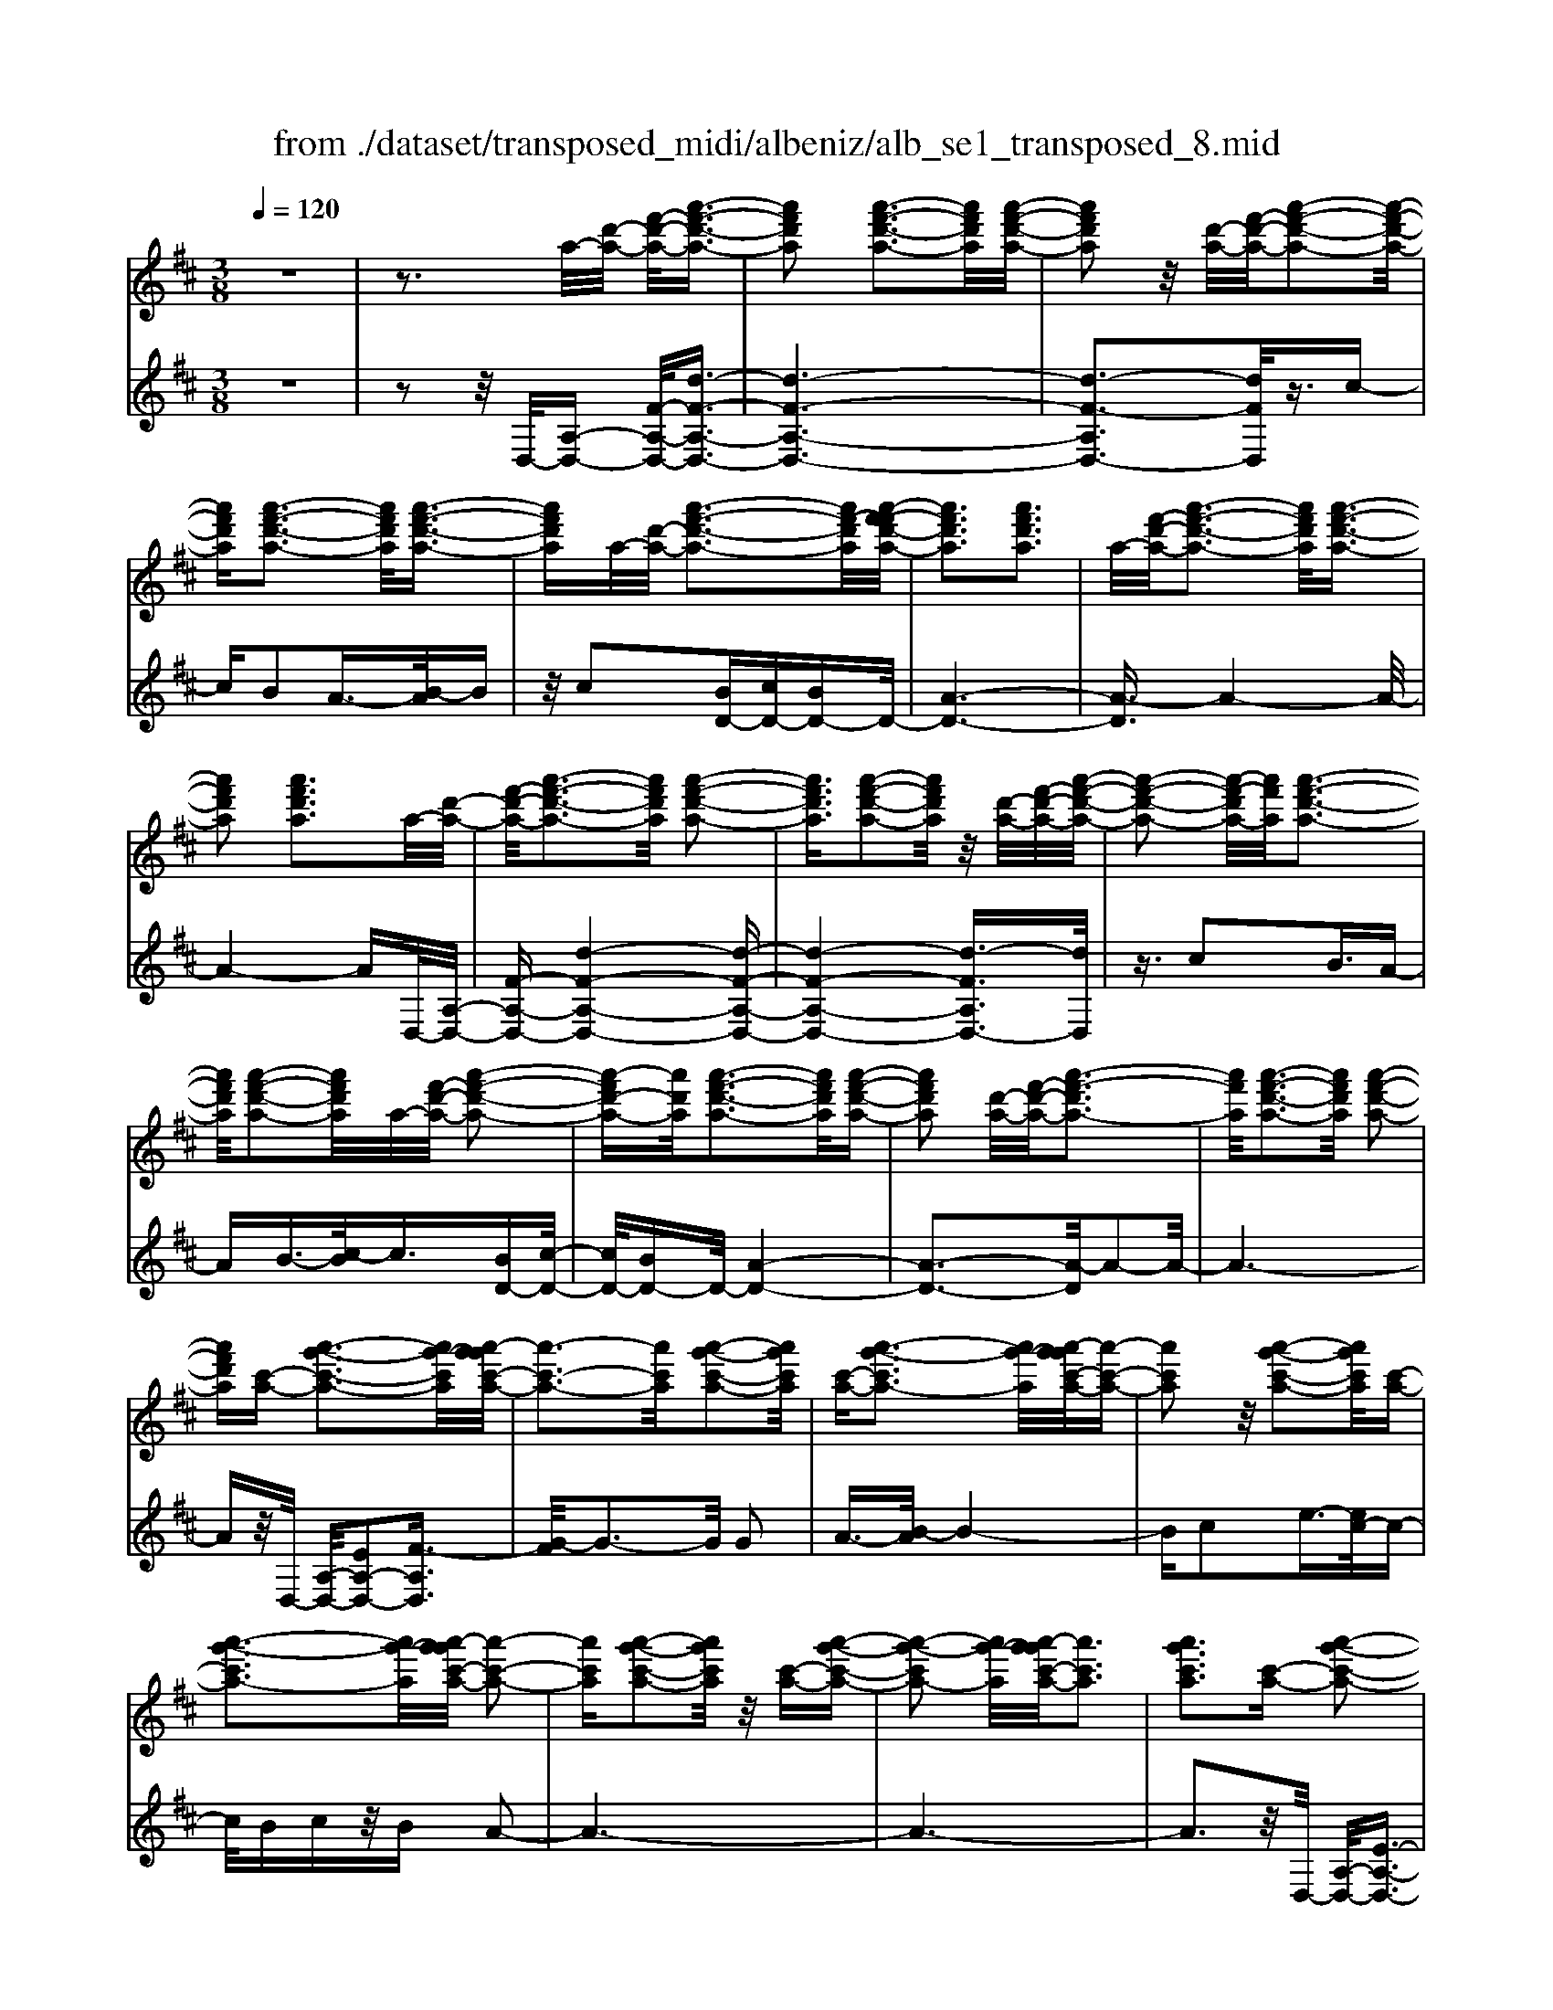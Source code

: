 X: 1
T: from ./dataset/transposed_midi/albeniz/alb_se1_transposed_8.mid
M: 3/8
L: 1/16
Q:1/4=120
% Last note suggests Phrygian mode tune
K:D % 2 sharps
V:1
%%MIDI program 0
z6| \
z3a/2-[d'-a-]/2 [f'-d'-a-]/2[a'-f'-d'-a-]3/2| \
[a'f'd'a]2 [a'-f'-d'-a-]3[a'f'd'a]/2[a'-f'-d'-a-]/2| \
[a'f'd'a]2 z/2[d'-a-]/2[f'-d'-a-]/2[a'-f'-d'-a-]2[a'-f'-d'-a-]/2|
[a'f'd'a][a'-f'-d'-a-]3 [a'f'd'a]/2[a'-f'-d'-a-]3/2| \
[a'f'd'a]a/2-[d'-a-]/2 [a'-f'-d'-a-]3[a'f'-d'a]/2[a'-f'-f'd'-a-]/2| \
[a'f'd'a]3[a'f'd'a]3| \
a/2-[f'-d'-a-]/2[a'-f'-d'-a-]3 [a'f'd'a]/2[a'-f'-d'-a-]3/2|
[a'f'd'a]2 [a'f'd'a]3a/2-[d'-a-]/2| \
[f'-d'-a-]/2[a'-f'-d'-a-]3[a'f'd'a]/2 [a'-f'-d'-a-]2| \
[a'f'd'a]3/2[a'-f'-d'-a-]2[a'f'd'a]/2 z/2[d'-a-]/2[f'-d'-a-]/2[a'-f'-d'-a-]/2| \
[a'-f'-d'-a-]2 [a'-f'-d'a-]/2[a'f'a]/2[a'-f'-d'-a-]3|
[a'f'd'a]/2[a'-f'-d'-a-]2[a'f'd'a]/2a/2-[f'-d'-a-]/2 [a'-f'-d'-a-]2| \
[a'-f'd'-a-][a'd'a]/2[a'-f'-d'-a-]3[a'f'd'a]/2[a'-f'-d'-a-]| \
[a'f'd'a]2 [d'-a-]/2[f'-d'-a-]/2[a'-f'-d'a-]3| \
[a'f'a]/2[a'-f'-d'-a-]3[a'f'd'a]/2 [a'-f'-d'-a-]2|
[a'f'd'a][c'-a-] [a'-g'-c'-a-]3[a'g'-c'a]/2[a'-g'g'c'-a-]/2| \
[a'-c'-a-]3[a'c'a]/2[a'-g'-c'-a-]2[a'g'c'a]/2| \
[c'-a-][a'-g'-c'a-]3 [a'g'-a]/2[a'-g'g'c'-a-]/2[a'-c'-a-]| \
[a'c'a]2 z/2[a'-g'-c'-a-]2[a'g'c'a]/2[c'-a-]|
[a'-g'-c'a-]3[a'g'-a]/2[a'-g'g'c'-a-]/2 [a'-c'-a-]2| \
[a'c'a][a'-g'-c'-a-]2[a'g'c'a]/2z/2 [c'-a-][a'-g'-c'-a-]| \
[a'-g'-c'a-]2 [a'g'-a]/2[a'-g'g'c'-a-]/2[a'c'a]3| \
[a'g'c'a]3[c'-a-] [a'-g'-c'-a-]2|
[a'g'-c'a]3/2[a'-g'g'c'-a-]/2 [a'-c'-a-]3[a'c'a]/2[a'-g'-c'-a-]/2| \
[a'g'c'a]2 [c'-a-][a'-g'-c'-a-]3| \
[a'g'-c'a]/2g'/2[a'-g'c'-a-]/2[a'c'a]3[a'-g'-c'-a-]3/2| \
[a'g'c'a]3/2[c'-a-][a'-g'-c'a-]3[a'g'-a]/2|
[a'-g'g'c'-a-]/2[a'c'a]3[a'-g'-c'-a-]2[a'g'c'a]/2| \
z/2[c'-a-][a'-g'-c'a-]3[a'g'-a]/2[a'-g'g'c'-a-]/2[a'-c'-a-]/2| \
[a'-c'-a-]2 [a'c'a]/2[a'g'c'a]3a/2-| \
[d'-a-]/2[f'-d'-a-]/2[a'-f'-d'-a-]3 [a'f'd'a]/2[a'-f'-d'-a-]3/2|
[a'f'd'a]2 [a'-f'-d'-a-]2 [a'f'd'a]/2z/2[d'-a-]/2[f'-d'-a-]/2| \
[a'-f'-d'a-]3[a'f'a]/2[a'-f'-d'-a-]2[a'-f'-d'-a-]/2| \
[a'f'd'a][a'-f'-d'-a-]2[a'f'd'a]/2z/2 [d'-a-]/2[a'-f'-d'-a-]3/2| \
[a'f'-d'a-]2 [a'-f'-f'd'-a-a]/2[a'f'd'a]3[a'-f'-d'-a-]/2|
[a'-f'-d'-a-]2 [a'f'd'a]/2a/2-[f'-d'-a-]/2[a'-f'-d'-a-]2[a'-f'-d'-a-]/2| \
[a'f'd'a][a'-f'-d'-a-]3 [a'f'd'a]/2[a'-f'-d'-a-]3/2| \
[a'f'd'a]3/2a/2- [=c'-a-]/2[=f'-c'-a-]/2[a'-f'-c'-a-]3| \
[a'=f'=c'a]/2[a'-f'-c'-a-]3[a'f'c'a]/2 [a'-f'-c'-a-]2|
[a'=f'=c'a]/2z/2[c'-a-]/2[f'-c'-a-]/2 [a'-f'-c'a-]3[a'f'a]/2[a'-f'-c'-a-]/2| \
[a'=f'=c'a]3[a'-f'-c'-a-]2[a'f'c'a]/2a/2-| \
[=f'-=c'-a-]/2[a'-f'-c'-a-]3[a'f'c'a]/2 [a'-f'-c'-a-]2| \
[a'=f'=c'a]3/2[a'f'c'a]3[c'-a-]/2[f'-c'-a-]/2[a'-f'-c'-a-]/2|
[a'-=f'-=c'-a-]2 [a'-f'-c'a-]/2[a'f'a]/2[a'-f'-c'-a-]3| \
[a'=f'=c'a]/2[a'f'c'a]4[a'-g'-^c'-a-]3/2| \
[a'g'c'a]2 [a'g'c'a]4| \
[a'g'c'a]4 [a'-g'-c'-a-]2|
[a'g'c'a]3/2[a'-g'-c'-a-]3[a'g'c'a]/2[a'-g'-c'-a-]| \
[a'-g'-c'-a-]2 [a'g'c'a]/2z/2[a'-f'-d'-a-]3| \
[a'f'd'a]/2[a'-f'-d'-a-]3[a'f'd'a]/2 [a'-f'-d'-a-]2| \
[a'f'd'a]3/2z/2 [b'-f'-^d'-b-a-]3[b'-f'-d'-b-a-]/2[b'-b'f'-f'd'-d'b-ba-a]/2|
[b'-f'-^d'-b-a-]3[b'f'd'ba]/2[b'-f'-d'-b-a-]2[b'-f'-d'-b-a-]/2| \
[b'f'^d'ba]3/2[g'-e'-b-g-]3[g'e'bg]/2[g'-e'-b-g-]| \
[g'-e'-b-g-]2 [g'e'bg]/2[g'-e'-b-g-]3[g'-e'-b-g-]/2| \
[g'e'bg]/2[g'-c'-a-g-]3[g'c'ag]/2 [g'-c'-a-g-]2|
[g'c'ag]3/2[g'c'ag]4[f'-d'-a-f-]/2| \
[f'd'af]3[f'-d'-a-f-]3| \
[f'd'af]/2[f'-d'-a-f-]3[f'd'af]/2 [f'-d'-a-f-]2| \
[f'd'af]3/2[f'-d'-a-f-]3[f'd'af]/2[f'-d'-a-f-]|
[f'd'af]3[f'-d'-^a-f-]3| \
[f'd'^af]/2z/2[f'-d'-a-f-]3 [f'd'af]/2[f'-d'-a-f-]3/2| \
[f'd'^af]2 [f'-d'-a-f-]3[f'd'af]/2[f'-d'-a-f-]/2| \
[f'd'^af]3z/2[f'-d'-a-f-]2[f'-d'-a-f-]/2|
[f'-d'-^a-f-][f'-f'd'-d'a=a-f-f]/2[f'd'af]3[f'-d'-a-f-]3/2| \
[f'd'af]2 z/2[f'-d'-a-f-]3[f'd'af]/2| \
[f'-d'-a-f-]3[f'd'af]/2[f'-d'-a-f-]2[f'-d'-a-f-]/2| \
[f'd'af][f'd'af]4[f'-d'-^a-f-]|
[f'-d'-^a-f-]2 [f'd'af]/2z/2[f'-d'-a-f-]3| \
[f'd'^af]/2[f'-d'-a-f-]3[f'd'af]/2 [f'-d'-a-f-]2| \
[f'd'^af]3/2[f'-d'-a-f-]3[f'd'af]/2z/2[f'-d'-a-f-]/2| \
[f'-d'-^a-f-]3[f'd'af]/2[f'-d'-=a-f-]2[f'-d'-a-f-]/2|
[f'd'af]3/2[f'd'af]4[f'-d'-a-f-]/2| \
[f'-d'-a-f-]3[f'd'af]/2[f'-d'-a-f-]2[f'-d'-a-f-]/2| \
[f'd'af]3/2z4z/2| \
z6|
z6| \
z6| \
z6| \
z6|
z6| \
z6| \
z6| \
z6|
d'6-| \
d'6| \
c'6-| \
c'2 a4|
a'6-| \
a'4- a'3/2z/2| \
z3/2e'2=f'3/2-[g'-f']/2g'/2| \
=f'/2g'/2f'2e'2a'-|
a'd'3/2-[e'-d']/2e'3/2=f'e'/2| \
=f'/2e'3/2- [e'd'-]/2d'3/2 c'2| \
a2 ^g2 a2| \
=c'2 ^a2 =a2|
d2 e2 =f/2-[fe]/2f/2e/2-| \
e3/2d2c2^A/2-| \
^A3/2=A2G2=F/2-| \
=F3/2E2-E/2 d'2-|
d'6-| \
d'4 c'2-| \
c'6| \
a4 a'2-|
a'6-| \
a'4 z2| \
e'3/2-[f'-e']/2 f'3/2g'f'/2g'/2f'/2-| \
f'-[f'e'-]/2e'3/2a'2d'-|
d'e'2f'/2-[f'e']/2 f'/2e'3/2-| \
e'/2d'2[g'-c']2[g'-b-]3/2| \
[g'-b]/2[g'-c']2[g'a]2[f'-g-]3/2| \
[f'-g]/2[f'a]2[d'-f-]3[d'-f-]/2|
[d'-f-]6| \
[d'-f-]6| \
[d'-f-]6| \
[d'-f-]3[d'f]/2d2-d/2-|
d6-| \
d3-d/2=c2-c/2-| \
=c3/2z4F/2-| \
F2- F/2=F-[f-F]/2 f2-|
=f6-| \
=f3z2^d-| \
^d=f3/2-[^f-=f]/2^f/2=f/2 ^f/2=f3/2-| \
=f/2^d3/2- [d=d-]/2d3/2 ^d2|
=f3/2-[f^d-]/2 d3/2=d2f/2-| \
[=f^d]/2f/2d2=d3/2-[d=c-]/2c-| \
=c/2-[dc-]2[^dc]2c3/2-| \
=c/2d4-d3/2-|
d/2=F3/2- [^A-F]/2A3-A/2| \
z2 ^G2 F2| \
=F2 ^F2 ^G=F-| \
[d-=F]/2d4-d3/2-|
d6| \
=c4 z2| \
z2 F3=F-| \
[=f-F]/2f4-f3/2-|
=f4- f3/2z/2| \
z3/2^d2=f2^f/2-| \
f-[^g-f]/2g3/2^a/2>g/2 a/2g3/2-| \
^g/2f2=f2^d3/2-|
[=f-^d]/2f3/2 ^fd/2=f/2 d2| \
d3/2-[d=c-]/2 c3/2-[dc-]2[^d-c-]/2| \
[^d=c-]3/2[=fc]2[=d'-^a-f-d-]2[d'-a-f-d-]/2| \
[d'^a=fd][d'-a-f-d-]3 [d'afd]/2z/2[d'-a-f-d-]|
[d'-^a-=f-d-]2 [d'afd]/2[d'-a-f-d-]3[d'afd]/2| \
[d'-^a-=f-d-]3[d'afd]/2z/2 [d'-a-f-d-]2| \
[d'^a=fd]3/2[d'-a-f-d-]3[d'afd]/2[d'-a-f-d-]| \
[d'-^a-=f-d-]2 [d'afd]/2[d'-a-f-d-]3[d'-a-f-d-]/2|
[d'^a=fd]/2[d'-a-f-d-]3[d'afd]/2 [d'-a-f-d-]2| \
[d'^a=fd]3/2z/2 [d'-a-f-d-]3[d'afd]/2[d'-a-f-d-]/2| \
[d'^a=fd]3[d'-a-f-d-]3| \
[d'^a=fd]/2z/2[d'-a-f-d-]3 [d'afd]/2[d'-a-f-d-]3/2|
[d'^a=fd]2 [d'-a-f-d-]3[d'afd]/2[d'-a-f-d-]/2| \
[d'^a=fd]3z/2[d'-a-f-d-]2[d'-a-f-d-]/2| \
[d'^a=fd][d'-a-f-d-]3 [d'afd]/2[d'-a-f-d-]3/2| \
[d'^a=fd]2 z/2[d'-a-f-d-]3[d'afd]/2|
[d'-^a-=f-d-]3[d'afd]/2[d'-a-f-d-]2[d'-a-f-d-]/2| \
[d'^a=fd]3/2[d'-a-e-d-]3[d'aed]/2[d'-a-e-d-]| \
[d'^aed]3[d'-a-e-d-]3| \
[d'-^a-e-d-]/2[d'-d'a-ae-ed-d]/2[d'aed]3 z/2[d'-a-e-d-]3/2|
[d'^aed]2 [d'-a-e-d-]3[d'aed]/2[d'-a-e-d-]/2| \
[d'-^a-e-d-]3[d'aed]/2[d'-a-e-d-]2[d'-a-e-d-]/2| \
[d'^aed]3/2[d'aed]4[c'-a-g-e-]/2| \
[c'-^a-g-e-]3[c'age]/2z/2 [c'-a-g-e-]2|
[c'-^a-g-e-]2 [c'-c'a-ag-ge-e]/2[c'-a-g-e-]3[c'-a-g-e-]/2| \
[c'^age]/2d'4-d'3/2-| \
d'6-| \
d'/2c'4-c'3/2-|
c'2- c'/2a3-a/2-| \
a/2z/2a'4-a'-| \
a'6-| \
a'/2z3/2 e'2 =f'2|
g'/2>=f'/2g'/2f'2e'2a'/2-| \
a'3/2d'3/2-[e'-d']/2e'3/2=f'| \
e'/2=f'/2e'2d'2c'-| \
c'a3/2-[a^g-]/2g3/2a3/2-|
a/2=c'2^a2=a3/2-| \
a/2-[a-d]2[a-e]2[a-=f][a-fe]/2| \
[a-e]2 [a-d]2 [a-c]2| \
[a-^A]2 [=a-A]2 [a-G]2|
[a-=F]2 [a-E-]2 [aE]/2d'3/2-| \
d'6-| \
d'4- d'/2c'3/2-| \
c'6-|
c'/2a4a'3/2-| \
a'6-| \
a'4- a'/2z3/2| \
z/2e'3/2- [f'-e']/2f'3/2 g'f'/2g'/2|
f'3/2-[f'e'-]/2 e'3/2a'2d'/2-| \
d'3/2e'2f'/2- [f'e']/2f'/2e'-| \
e'd'2[g'-c']2[g'-b-]| \
[g'-b][g'-c'-]3/2[g'-c'a-]/2[g'-a]3/2[g'f'-g-]/2[f'-g-]|
[f'-g]/2f'/2-[f'a-]3/2a/2[d'-f-]3| \
[d'-f-]6| \
[d'-f-]6| \
[d'-f]3/2d'4-d'/2-|
d'4 [f^A-F-]2| \
[e^A-F-]2 [d-A-F-]4| \
[d-^AF]4 d2-| \
d6-|
d4- d/2[f-A-F-]3/2| \
[fA-F-]/2[eA-F-]2[d-A-F-]3[d-A-F-]/2| \
[d-A-F-]4 [d-AF]/2d3/2-| \
d6-|
d4- d[f-^A-F-]| \
[f^A-F-][eA-F-]2[d-A-F-]3| \
[d-^A-F-]4 [d-AF]d-| \
d6-|
d4- d3/2[f-A-F-]/2| \
[fA-F-]3/2[eA-F-]2[d-A-F-]2[d-A-F-]/2| \
[d-A-F-]4 [d-AF]3/2d/2-| \
d6-|
d6| \
[d^A]2 =c2 A2-| \
^A6-| \
^A/2[dA]2=c2A3/2-|
^A6-| \
^Az4z| \
z3z/2[e-c-A-E-]2[e-c-A-E-]/2| \
[e-c-A-E-]4 [ecAE]3/2[e-d-^A-E-]/2|
[e-d-^A-E-]6| \
[ed^AE]z4z| \
z3[e-c-A-E-]3| \
[e-c-A-E-]4 [ecAE]/2z/2[e-d-^A-E-]|
[e-d-^A-E-]6| \
[ed^AE]/2z4D3/2-| \
[E-D]/2E3/2 G2 ^A2| \
[E-C-]3/2[A-EC]/2 A3/2d2e/2-|
e-[g-e]/2g3/2^a2[e-c-]| \
[ec]a3/2-[d'-a]/2d'3/2e'3/2-| \
e'/2g'3/2- [^a'-g']/2a'3/2 [=a'c']2| \
e'2 [g'-b-]3/2[g'c'-b]/2 c'3/2[f'-g-]/2|
[f'g]3/2a3/2-[a-a-]/2[d'-a-a]/2 [f'-d'-a]/2[a'-f'-d'-]3/2| \
[a'f'd']2 [a'-f'-d'-a-]3[a'f'd'a]/2[a'-f'-d'-a-]/2| \
[a'f'd'a]2 z/2[d'-a-]/2[a'-f'-d'-a-]3| \
[a'f'-d'a-]/2[f'a]/2[a'-f'-d'-a-]3 [a'f'd'a]/2[a'-f'-d'-a-]3/2|
[a'f'd'a]a/2-[d'-a-]/2 [a'-f'-d'-a-]3[a'f'-d'a]/2[a'-f'-f'd'-a-]/2| \
[a'f'd'a]3[a'f'd'a]3| \
[d'-a-]/2[f'-d'-a-]/2[a'-f'-d'a-]3 [a'f'a]/2[a'-f'-d'-a-]3/2| \
[a'f'd'a]2 [a'f'd'a]3a/2-[d'-a-]/2|
[f'-d'-a-]/2[a'-f'-d'-a-]3[a'f'd'a]/2 [a'-f'-d'-a-]2| \
[a'f'd'a]3/2[a'-f'-d'-a-]2[a'f'd'a]/2 z/2[d'-a-]/2[f'-d'-a-]/2[a'-f'-d'-a-]/2| \
[a'-f'-d'-a-]2 [a'-f'-d'a-]/2[a'f'a]/2[a'-f'-d'-a-]3| \
[a'f'd'a]/2[a'-f'-d'-a-]2[a'f'd'a]/2a/2-[d'-a-]/2 [a'-f'-d'-a-]2|
[a'f'd'a]3/2[a'-f'-d'-a-]3[a'f'd'a]/2[a'-f'-d'-a-]| \
[a'f'd'a]2 [d'-a-]/2[f'-d'-a-]/2[a'-f'-d'a-]3| \
[a'f'a]/2[a'-f'-d'-a-]3[a'f'd'a]/2 [a'-f'-d'-a-]2| \
[a'f'd'a][c'-a-] [a'-g'-c'-a-]3[a'g'-c'a]/2[a'-g'g'c'-a-]/2|
[a'-c'-a-]3[a'c'a]/2[a'-g'-c'-a-]2[a'g'c'a]/2| \
[c'-a-][a'-g'-c'a-]3 [a'g'-a]/2[a'-g'g'c'-a-]/2[a'-c'-a-]| \
[a'c'a]2 z/2[a'-g'-c'-a-]2[a'g'c'a]/2[c'-a-]| \
[a'-g'-c'a-]3[a'g'-a]/2[a'-g'g'c'-a-]/2 [a'-c'-a-]2|
[a'c'a][a'-g'-c'-a-]2[a'g'c'a]/2z/2 [c'-a-][a'-g'-c'-a-]| \
[a'-g'-c'a-]2 [a'g'-a]/2[a'-g'g'c'-a-]/2[a'c'a]3| \
[a'g'c'a]3[c'-a-] [a'-g'-c'-a-]2| \
[a'g'-c'a]3/2[a'-g'g'c'-a-]/2 [a'-c'-a-]3[a'c'a]/2[a'-g'-c'-a-]/2|
[a'g'c'a]2 [c'-a-][a'-g'-c'a-]3| \
[a'g'-a]/2[a'-g'g'c'-a-]/2[a'c'a]3 z/2[a'-g'-c'-a-]3/2| \
[a'-g'-c'-a-][a'g'c'-c'a-a]/2[c'-a-]/2 [a'-g'-c'a-]3[a'g'-a]/2[a'-g'g'c'-a-]/2| \
[a'c'a]3[a'-g'-c'-a-]2[a'g'c'a]/2z/2|
[c'-a-][a'-g'-c'a-]3 [a'g'-a]/2[a'-g'g'c'-a-]/2[a'-c'-a-]| \
[a'c'a]2 [a'g'c'a]3a/2-[d'-a-]/2| \
[f'-d'-a-]/2[a'-f'-d'-a-]3[a'f'd'a]/2 [a'-f'-d'-a-]2| \
[a'f'd'a]3/2[a'-f'-d'-a-]2[a'f'd'a]/2 z/2[d'-a-]/2[f'-d'-a-]/2[a'-f'-d'-a-]/2|
[a'-f'-d'-a-]2 [a'-f'-d'a-]/2[a'f'a]/2[a'-f'-d'-a-]3| \
[a'f'd'a]/2[a'-f'-d'-a-]2[a'f'd'a]/2z/2[d'-a-]/2 [a'-f'-d'-a-]2| \
[a'f'-d'a-]3/2[a'-f'-f'd'-a-a]/2 [a'f'd'a]3[a'-f'-d'-a-]| \
[a'f'd'a]2 a/2-[f'-d'-a-]/2[a'-f'-d'-a-]3|
[a'f'd'a]/2[a'-f'-d'-a-]3[a'f'd'a]/2 [a'-f'-d'-a-]2| \
[a'f'd'a]a/2-[=c'-a-]/2 [=f'-c'-a-]/2[a'-f'-c'-a-]3[a'f'c'a]/2| \
[a'-=f'-=c'-a-]3[a'f'c'a]/2[a'-f'-c'-a-]2[a'f'c'a]/2| \
z/2[=c'-a-]/2[a'-=f'-c'-a-]3 [a'f'-c'a-]/2[f'a]/2[a'-f'-c'-a-]|
[a'-=f'-=c'-a-]2 [a'f'c'a]/2[a'-f'-c'-a-]2[a'f'c'a]/2a/2-[f'-c'-a-]/2| \
[a'-=f'-=c'-a-]3[a'f'c'a]/2[a'-f'-c'-a-]2[a'-f'-c'-a-]/2| \
[a'=f'=c'a][a'f'c'a]3 [c'-a-]/2[f'-c'-a-]/2[a'-f'-c'-a-]| \
[a'-=f'-=c'a-]2 [a'f'a]/2[a'-f'-c'-a-]3[a'f'c'a]/2|
[a'=f'=c'a]4 [a'-g'-^c'-a-]2| \
[a'g'c'a]3/2[a'g'c'a]4[a'-g'-c'-a-]/2| \
[a'-g'-c'-a-]3[a'g'c'a]/2[a'-g'-c'-a-]2[a'-g'-c'-a-]/2| \
[a'g'c'a][a'-g'-c'-a-]3 [a'g'c'a]/2[a'-g'-c'-a-]3/2|
[a'g'c'a]2 z/2[a'-f'-d'-a-]3[a'f'd'a]/2| \
[a'-f'-d'-a-]3[a'f'd'a]/2[a'-f'-d'-a-]2[a'-f'-d'-a-]/2| \
[a'f'd'a]z/2[b'-f'-^d'-b-a-]3[b'-f'-d'-b-a-]/2[b'-b'f'-f'd'-d'b-ba-a]/2[b'-f'-d'-b-a-]/2| \
[b'f'^d'ba]3[b'-f'-d'-b-a-]3|
[b'f'^d'ba][g'-e'-b-g-]3 [g'e'bg]/2[g'-e'-b-g-]3/2| \
[g'e'bg]2 [g'e'bg]4| \
[g'-c'-a-g-]3[g'c'ag]/2[g'-c'-a-g-]2[g'-c'-a-g-]/2| \
[g'c'ag][g'c'ag]4[f'-d'-a-f-]|
[f'-d'-a-f-]2 [f'd'af]/2[f'-d'-a-f-]3[f'd'af]/2| \
[f'-d'-a-f-]3[f'd'af]/2[f'-d'-a-f-]2[f'-d'-a-f-]/2| \
[f'd'af]z/2[f'-d'-a-f-]3[f'd'af]/2[f'-d'-a-f-]| \
[f'd'af]3[f'-d'-^a-f-]3|
[f'd'^af]/2[f'-d'-a-f-]3[f'd'af]/2 z/2[f'-d'-a-f-]3/2| \
[f'd'^af]2 [f'-d'-a-f-]3[f'd'af]/2[f'-d'-a-f-]/2| \
[f'd'^af]3[f'-d'-a-f-]3| \
[f'd'^af][f'-d'-=a-f-]3 [f'd'af]/2[f'-d'-a-f-]3/2|
[f'd'af]2 [f'-d'-a-f-]3[f'd'af]/2[f'-d'-a-f-]/2| \
[f'd'af]3z/2[f'-d'-a-f-]2[f'-d'-a-f-]/2| \
[f'd'af][f'd'af]4[f'-d'-^a-f-]| \
[f'-d'-^a-f-]2 [f'd'af]/2[f'-d'-a-f-]3[f'd'af]/2|
z/2[f'-d'-^a-f-]3[f'd'af]/2 [f'-d'-a-f-]2| \
[f'd'^af]3/2[f'-d'-a-f-]3[f'd'af]/2[f'-d'-a-f-]| \
[f'd'^af]3[f'-d'-=a-f-]3| \
[f'd'af][f'd'af]4[f'-d'-a-f-]|
[f'd'af]3[f'-d'-a-f-]3| \
[f'd'af]z4z| \
z6| \
z2 F2 z/2A3/2-|
A/2d2f2a3/2-| \
a/2z/2d'2f2a-| \
ad'2z/2f'2-f'/2| \
a'2- a'/2d''3-d''/2-|
d''6-| \
d''2- d''/2[f-d-A-F-]3[f-d-A-F-]/2|[f-d-A-F-]6|[f-d-A-F-]6|
[f-d-A-F-]6|[fdAF]3/2
V:2
%%clef treble
%%MIDI program 0
z6| \
z2 z/2D,/2-[A,-D,-] [F-A,-D,-]/2[d-F-A,-D,-]3/2| \
[d-F-A,-D,-]6| \
[d-F-A,D,-]3[dFD,]/2z3/2c-|
cB2A3/2-[B-A]/2B| \
z/2c2[BD-][cD-][BD-]D/2-| \
[A-D-]6| \
[A-D]3/2A4-A/2-|
A4- AD,/2-[A,-D,-]/2| \
[F-A,-D,-][d-F-A,-D,-]4[d-F-A,-D,-]| \
[d-F-A,-D,-]4 [d-FA,D,-]3/2[dD,]/2| \
z3/2c2B3/2A-|
AB3/2-[c-B]/2c3/2[BD-][c-D-]/2| \
[cD-]/2[BD-]D/2- [A-D-]4| \
[A-D-]3[A-D]/2A2-A/2-| \
A6-|
Az/2D,/2- [A,-D,-]/2[EA,-D,-]2[F-A,D,]3/2| \
[G-F]/2G3-G/2 G2| \
A3/2-[B-A]/2 B4-| \
Bc2e3/2-[ec-]/2c-|
c/2Bcz/2B A2-| \
A6-| \
A6-| \
A3z/2D,/2- [A,-D,-]/2[E-A,-D,-]3/2|
[EA,-D,-]/2[F-A,D,]3/2 [G-F]/2G3-G/2| \
G2 A3/2-[B-A]/2 B2-| \
Bz/2c3/2f2e-| \
ec2B cB|
z/2A4-A3/2-| \
A6-| \
A4- A3/2D,/2-| \
[A,-D,-]/2[F-A,-D,-][d-F-A,-D,-]4[d-F-A,-D,-]/2|
[d-FA,D,-]6| \
[dD,]/2z3/2 c2 B3/2-[BA-]/2| \
A3/2B2c3/2-[cB-D-]/2[BD-]/2| \
[cD-]D/2-[BD-][A-D-]3[A-D-]/2|
[A-D]4 A2-| \
A6-| \
A3/2z=C/2-[A-C-]/2[=f-A-C-]2[f-A-C-]/2| \
[=f-A-=C-]6|
[=f-A-=C-]2 [fAC]/2z3/2 e2| \
d2 =c3/2-[d-c]/2 dz/2e/2-| \
e-[ed-]/2d/2 z/2ed=c3/2-| \
=c6-|
=c6-| \
=c4- c[E-A,-]| \
[EA,-][F-A,]3/2F/2G3-| \
G/2-[A-G]/2A3/2B2e3/2-|
e6| \
c3-c/2[BD-][cD-]D/2-| \
[BD-][A-D-]4[A-D-]| \
[A-D-]2 [AD]/2B,3-B,/2-|
B,/2-[F-B,-]3[F-B,-]/2 [B-FB,-]/2[B-B,-]3/2| \
[BB,]2 [BE]2 c3/2-[d-c]/2| \
d3z/2B3/2-[BE-]/2E/2-| \
E/2A,/2-[BEA,-] A,/2cBz/2A-|
A2- A/2A,3-[A,-D,-]/2| \
[A,A,D,-]/2[F-D,]3/2 [FE-]/2E3/2 D2-| \
D6-| \
D6-|
D3-D/2-[D-D,-]/2 [D^A,-D,-]/2[F-A,D,]3/2| \
F/2E3/2- [ED-]/2D3-D/2-| \
D6-| \
D6-|
D2- [DA,-D,-]/2[F-A,D,-]3/2 [FD,]/2E3/2-| \
[ED-]/2D4-D3/2-| \
D6-| \
D6-|
[DD,-]/2[F^A,D,]2E2D3/2-| \
D6-| \
D6-| \
D4- D/2-[DA,-D,-]/2[F-A,-D,-]|
[F-A,D,-]/2[FD,-]/2[E-D,]/2E3/2D3-| \
D6-| \
D3-D/2z2z/2| \
z3/2A,4-A,/2-|
A,3/2z/2 D,4| \
A,3-A,/2[A-=F-]2[A-F-]/2| \
[A=F]3/2[^AG]4e/2-| \
e6-|
e3/2D,4A,/2-| \
A,3-A,/2[A-=F-]2[A-F-]/2| \
[A=F]3/2[^AG]4e/2-| \
e6-|
e3/2D,4A,/2-| \
A,3-A,/2[A-=F-]2[A-F-]/2| \
[A=F]3/2[AG]4e/2-| \
e6-|
e3/2D,4A,/2-| \
A,3-A,/2[A-=F-]2[A-F-]/2| \
[A=F]3/2[A-G-]3[AG]/2c-| \
c6-|
c/2D,3-D,/2 A,2-| \
A,3/2z/2 [A=F]4| \
[A-G-]3[A-G-]/2[e-AG]/2 e2-| \
e4- e3/2D,/2-|
D,3-D,/2A,2-A,/2-| \
A,[A=F]4[A-G-]| \
[AG]3e3-| \
e4 D3/2D,/2-|
D,3-[A,-D,]/2A,2-A,/2-| \
A,[A=F]4[A-G-]| \
[AG]3e3-| \
e4- ez/2D,/2-|
D,3-D,/2A,2-A,/2-| \
A,3/2[AF]4[A-G-]/2| \
[AG]3c3-| \
c4- c/2D,3/2-|
D,2 z/2A,3-A,/2| \
[AF]4 [A-G-]2| \
[AG]2 e4-| \
e4 D,2-|
D,2 A,4| \
[AF-]4 [d-F-]2| \
[d-F-]2 [dF-]/2[f-F-]3[f-F-]/2| \
[f-F-]4 [fF]^A,,-|
^A,,3=F,3-| \
=F,D4[^F-^A,-]| \
[F^A,]3[=c-^D-]3| \
[=c-^D-]4 [cD]^A,,-|
^A,,3=F,3-| \
=F,D3- D/2-[^F-D^A,-]/2[F-A,-]| \
[F^A,]2 z/2[A-^D-]3[A-D-]/2| \
[^A-^D-]3[A-D-]/2[ADA,,-]/2 A,,2-|
^A,,z/2=F,3-F,/2D-| \
D2- D/2[F-^A,-]3[FA,]/2| \
^D6-| \
^D2 ^A,,4|
=F,3-F,/2-[D-F,]/2 D2-| \
D3/2[F-^A,-]3[FA,]/2z/2[=c-^D-]/2| \
[=c-^D-]6| \
[=c^D]3/2^A,,4=F,/2-|
=F,3-F,/2D2-D/2-| \
D3/2[F^A,]4[=c-^D-]/2| \
[=c-^D-]6| \
[=c^D]3/2^A,,4=F,/2-|
=F,3-F,/2D2-D/2-| \
D3/2[F-^A,-]3[FA,]/2[=c-^D-]| \
[=c^D]6| \
^A,,3-A,,/2z/2 =F,2-|
=F,3/2D3-D/2z/2^F/2-| \
F3-[F^D-]/2D2-D/2-| \
^D4- [D^A,,-][A-=D-A,,-]| \
[^A-D-A,,-]6|
[^ADA,,]4 z2| \
A2 G3/2-[G=F-]/2 F3/2G/2-| \
GA2G z/2AG/2-| \
G/2=F4-F3/2-|
=F6-| \
=F6| \
z/2^A,,/2-[A-D-A,,-]4[A-D-A,,-]| \
[^ADA,,-]6|
^A,,/2z3/2 =A2 G3/2-[G=F-]/2| \
=F3/2G2A3/2-[AG-]/2G/2| \
z/2AG=F3-F/2-| \
=F6-|
=F6-| \
=F2 G,/2-[E-G,-]/2[^AEG,-] [=cG,-]G,/2-[A-G,-]/2| \
[^AG,-]/2[E-G,-]4[E-G,-]3/2| \
[E-G,]2 E4-|
E6-| \
Ez/2[G-A,-][A-GA,-]/2[AA,-] [GA,-]3/2[E-A,-]/2| \
[E-A,-]6| \
[EA,]3/2A4-A/2-|
A6-| \
A2- A/2D,3-D,/2-| \
D,/2A,4[A-=F-]3/2| \
[A-=F-]2 [AF]/2[A-G-]3[A-G-]/2|
[AG]/2e4-e3/2-| \
e2- e/2D,3-D,/2-| \
D,/2A,4[A-=F-]3/2| \
[A-=F-]2 [AF]/2[A-G-]3[AG]/2|
c6-| \
c3/2D,3-D,/2A,-| \
A,2- A,/2z/2[A-=F-]3| \
[A=F][A-G-]3 [A-G-]/2[e-AG]/2e-|
e6-| \
e/2D,4A,3/2-| \
A,2 [A=F]4| \
[AG]4 e2-|
e4- eD-| \
[DD,-]/2D,3-D,/2 A,2-| \
A,2 [A=F]4| \
[AG]4 e2-|
e6| \
z/2D,4A,3/2-| \
A,2- A,/2[A-F-]3[A-F-]/2| \
[A-AG-F]/2[AG]3z/2 c2-|
c4- c3/2D,/2-| \
D,3A,3-| \
A,/2z/2[A-F-]3 [A-F-]/2[A-AG-F]/2[A-G-]| \
[A-G-]2 [AG]/2e3-e/2-|
e4- e/2D,3/2-| \
D,2- D,/2A,3-A,/2-| \
A,/2[AF-]4[d-F-]3/2| \
[d-F-]2 [dF-]/2F/2-[f-F-]3|
[f-F-]4 [fF]3/2D,/2-| \
D,3-D,/2^A,2-A,/2-| \
^A,3/2D4F/2-| \
F3-F/2^A2-A/2-|
^A4- A3/2z/2| \
D,4 A,2-| \
A,2 D4| \
F4 A2-|
A6| \
z/2D,4^A,3/2-| \
^A,2- A,/2D3-D/2-| \
D/2F4^A3/2-|
^A6-| \
^A/2z/2D,4=A,-| \
A,3D3-| \
DF4A-|
A6-| \
Az/2[=F-D-^A,-]4[F-D-A,-]/2| \
[=F-D-^A,-]6| \
[=FD^A,]2 [E-D-G,-]4|
[E-D-G,-]6| \
[E-D-G,-]2 [EDG,]/2A,,3-A,,/2-| \
A,,/2z/2E,4-E,-| \
E,3z2G,-|
G,=F,3/2-[F,E,-]/2E,3/2F,3/2-| \
=F,/2G,2A,,3-A,,/2-| \
A,,/2E,4-E,3/2-| \
E,2- E,/2z2G,3/2-|
[G,=F,-]/2F,3/2 E,2 F,3/2-[G,-F,]/2| \
G,3/2z/2 A,,3-A,,/2-[^A,-=A,,]/2| \
^A,3z/2G,2-G,/2-| \
G,A,4^A-|
^A2- A/2G3-G/2| \
z/2A3-A/2 ^a2-| \
^a3/2g4=a/2-| \
a6-|
aA2-A/2-[A-D,-][A-A,-D,-]/2[AF-A,-D,-]/2[d-F-A,-D,-]/2| \
[d-F-A,-D,-]6| \
[d-F-A,-D,-]4 [dFA,D,]/2z3/2| \
z/2c3/2- [cB-]/2B3/2 A2|
B3/2c2[BD-][cD-]D/2-| \
[BD-][A-D-]4[A-D-]| \
[A-D-]2 [A-D]/2A3-A/2-| \
A6|
D,/2-[A,-D,-][F-A,-D,-]/2 [d-F-A,-D,-]4| \
[d-F-A,-D,-]6| \
[d-F-A,D,-]/2[dFD,]/2z3/2c2B3/2| \
A2 B2 c3/2-[cB-D-]/2|
[BD-]/2[cD-]D/2- [BD-][A-D-]3| \
[A-D-]4 [A-D]/2A3/2-| \
A6-| \
A2 z/2D,/2-[A,-D,-]/2[EA,-D,-]2[F-A,-D,-]/2|
[F-A,D,][G-F]/2G3-G/2G-| \
GA3/2-[B-A]/2B3-| \
B2 c2 e3/2c/2-| \
c3/2Bcz/2 BA-|
A6-| \
A6-| \
A4 z/2D,/2-[A,-D,-]/2[E-A,-D,-]/2| \
[EA,-D,-]3/2[F-A,D,]3/2[G-F]/2G2-G/2-|
GG2A3/2-[B-A]/2B-| \
B2 z/2c3/2- [f-c]/2f3/2| \
e2 c2 Bc| \
Bz/2A4-A/2-|
A6-| \
A6-| \
A/2D,/2-[A,-D,-]/2[F-A,-D,-][d-F-A,-D,-]3[d-F-A,-D,-]/2| \
[d-F-A,-D,-]6|
[d-FA,D,-][dD,]/2z3/2c2B-| \
B/2-[BA-]/2A3/2B2c3/2-| \
[cB-D-]/2[BD-]/2[cD-] D/2-[BD-][A-D-]2[A-D-]/2| \
[A-D-]4 [A-D]A-|
A6-| \
A2- A/2z=C/2- [A-C-]/2[=f-A-C-]3/2| \
[=f-A-=C-]6| \
[=f-A-=C-]3[fAC]/2z2e/2-|
e-[ed-]/2d3/2=c3/2-[d-c]/2d| \
z/2e3/2- [ed-]/2d/2z/2ed=c/2-| \
=c6-| \
=c6-|
=c6| \
[EA,-]2 [F-A,]3/2F/2 G2-| \
G3/2-[A-G]/2 A3/2B2e/2-| \
e6-|
e/2-[ec-]/2c3 z/2[BD-][c-D-]/2| \
[cD-]/2D/2-[BD-] [A-D-]4| \
[A-D-]3[AD]/2B,2-B,/2-| \
B,-[FB,-]4[B-B,-]|
[BB,]3[BE]2c-| \
c/2-[d-c]/2d3 z/2B3/2-| \
[BE-]/2EA,/2- [BEA,-]A,/2cBA/2-| \
A3z/2A,2-A,/2-|
A,/2-[A,-D,-]/2[A,A,D,-]/2[F-D,]3/2[FE-]/2E3/2D-| \
D6-| \
D6-| \
D4- D/2-[D-D,-]/2[D^A,-D,-]/2[F-A,-D,-]/2|
[F-^A,D,]F/2E2D2-D/2-| \
D6-| \
D6-| \
D3-[D-D,-]/2[F-DA,-D,-]/2 [FA,D,]3/2E/2-|
E3/2D4-D/2-| \
D6-| \
D6-| \
D-[D-D,-]/2[D^A,-D,-]/2 [F-A,D,]3/2[FE-]/2 E3/2D/2-|
D6-| \
D6-| \
D4- D3/2-[DD,-]/2| \
[A,-D,-]/2[F-A,D,-]3/2 [FD,]/2E2D3/2-|
D6-| \
D4- Dz| \
z3A,3-| \
A,3D,2-D,/2A,/2-|
A,3/2z/2 D2 F2| \
A2 d2 f2| \
z/2A2d2f3/2-| \
f/2z/2a2-[d'-a]/2d'2f'/2-|
f'6-| \
f'4- f'3/2z/2| \
[D-A,-D,-]6|[D-A,-D,-]6|
[D-A,-D,-]6|[D-A,-D,-]4 [DA,D,]

